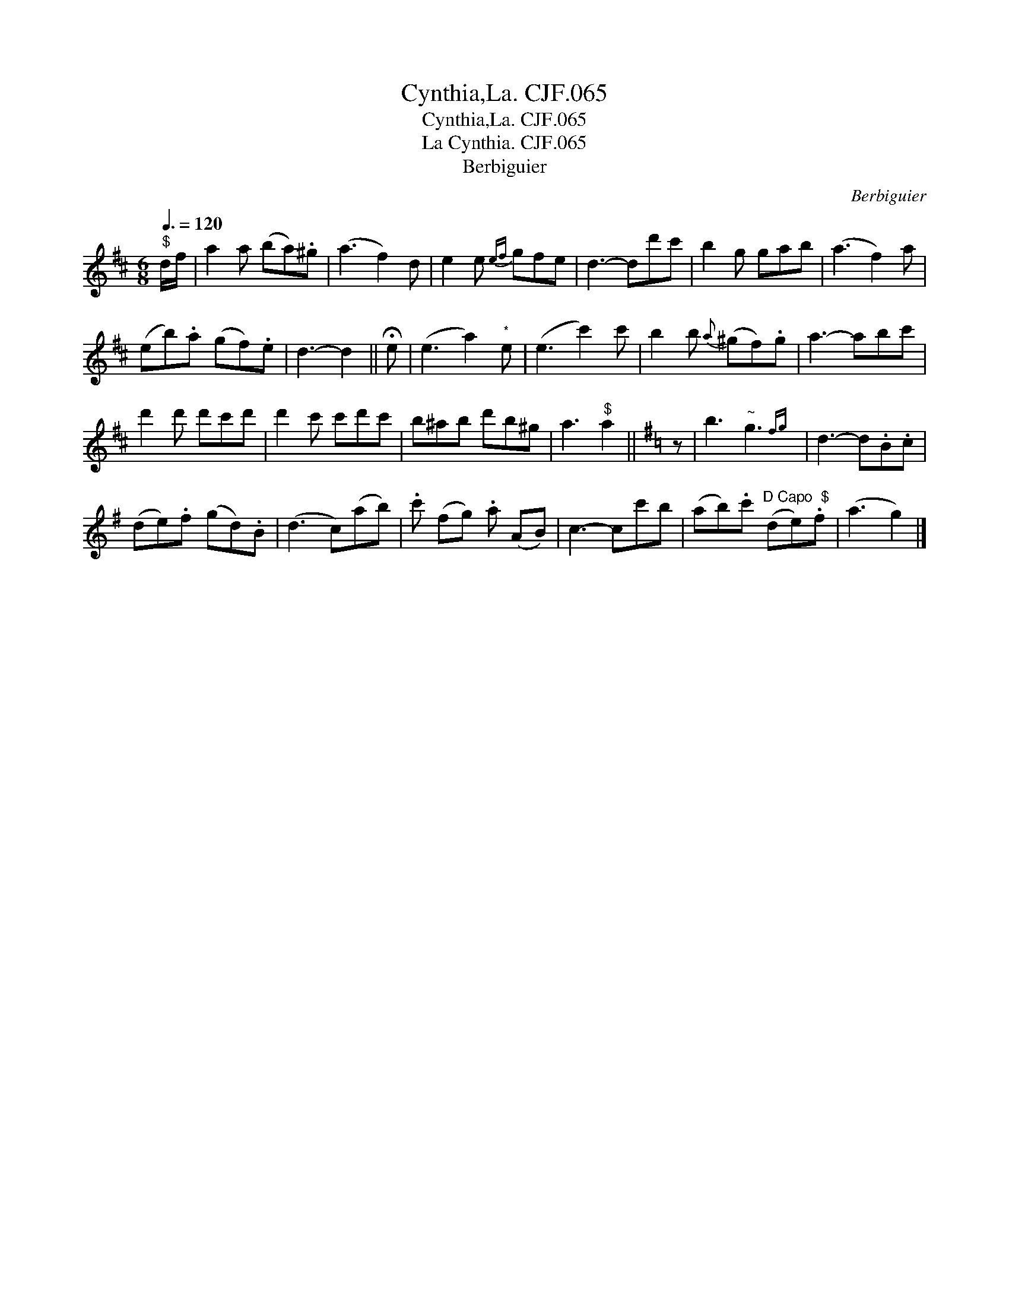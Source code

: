 X:1
T:Cynthia,La. CJF.065
T:Cynthia,La. CJF.065
T:La Cynthia. CJF.065
T:Berbiguier
C:Berbiguier
L:1/8
Q:3/8=120
M:6/8
K:D
V:1 treble 
V:1
"^$" d/f/ | a2 a (ba).^g | (a3 f2) d | e2 e{ef} gfe | d3- dd'c' | b2 g gab | (a3 f2) a | %7
 (eb).a (gf).e | d3- d2 || !fermata!e | (e3 a2)"^*" e | (e3 c'2) c' | b2 b{a} (^gf).g | a3- abc' | %14
 d'2 d' d'c'd' | d'2 c' c'd'c' | b^ab d'b^g | a3"^$" a2 ||[K:G] z | b3"^~" g3{fg} | d3- d.B.c | %21
 (de).f (gd).B | (d3 c)(ab) | .c' (fg) .a (AB) | c3- cc'b | (ab).c'"^D Capo  $" (de).f | (a3 g2) |] %27

